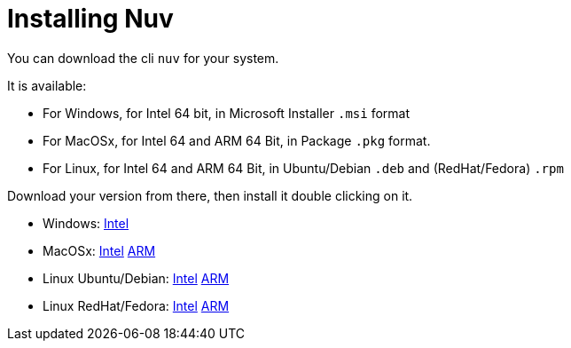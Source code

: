 = Installing Nuv

:base-url: github.com/nuvolaris/nuv/releases/download/
:cur-ver:  0.3.0-dev.2305200925

You can download the cli `nuv` for your system.

It is available:

* For Windows, for Intel 64 bit, in Microsoft Installer `.msi` format
* For MacOSx, for Intel 64 and ARM 64 Bit, in Package `.pkg` format.
* For Linux, for Intel 64 and ARM 64 Bit, in Ubuntu/Debian `.deb` and (RedHat/Fedora) `.rpm` 

Download your version from there, then install it double clicking on it.

* Windows: https://{base-url}/{cur-ver}/nuv_{cur-ver}_amd64.msi[Intel]
* MacOSx: https://{base-url}/{cur-ver}/nuv_{cur-ver}_amd64.pkg[Intel] https://{base-url}/{cur-ver}/nuv_{cur-ver}_arm64.pkg[ARM]
* Linux Ubuntu/Debian: https://{base-url}/{cur-ver}/nuv_{cur-ver}_amd64.deb[Intel] https://{base-url}/{cur-ver}/nuv_{cur-ver}_arm64.deb[ARM]
* Linux RedHat/Fedora: https://{base-url}/{cur-ver}/nuv_{cur-ver}_amd64.rpm[Intel] https://{base-url}/{cur-ver}/nuv_{cur-ver}_arm64.rpm[ARM]
